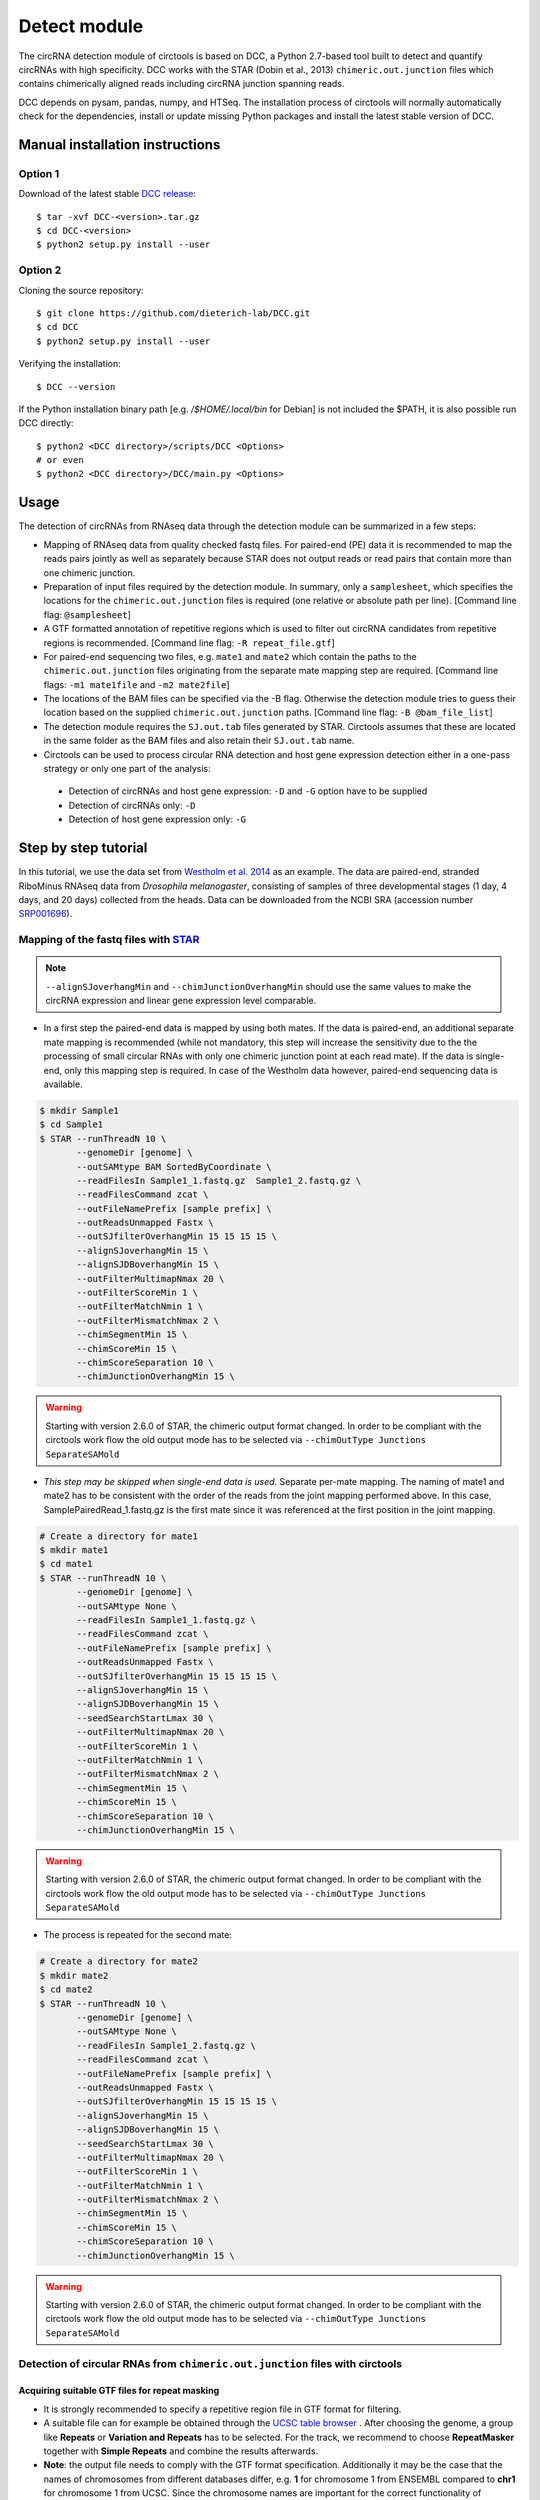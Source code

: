 Detect module
=========================================

The circRNA detection module of circtools is based on DCC, a Python 2.7-based tool built to detect and quantify circRNAs with high specificity. DCC works with the STAR (Dobin et al., 2013) ``chimeric.out.junction`` files which contains chimerically aligned reads including circRNA junction spanning reads.

DCC depends on pysam, pandas, numpy, and HTSeq. The installation process of circtools will normally automatically check for the dependencies, install or update missing Python packages and install the latest stable version of DCC.

Manual installation instructions
--------------------------------

Option 1
^^^^^^^^

Download of the latest stable `DCC release <https://github.com/dieterich-lab/DCC/releases>`_::

    $ tar -xvf DCC-<version>.tar.gz
    $ cd DCC-<version>
    $ python2 setup.py install --user

Option 2
^^^^^^^^

Cloning the source repository::

    $ git clone https://github.com/dieterich-lab/DCC.git
    $ cd DCC
    $ python2 setup.py install --user

Verifying the installation::

    $ DCC --version

If the Python installation binary path [e.g. `/$HOME/.local/bin` for Debian] is not included the $PATH, it is also possible run DCC directly::

    $ python2 <DCC directory>/scripts/DCC <Options>
    # or even
    $ python2 <DCC directory>/DCC/main.py <Options>

Usage
-----

The detection of circRNAs from RNAseq data through the detection module can be summarized in a few steps:

- Mapping of RNAseq data from quality checked fastq files. For paired-end (PE) data it is recommended to map the reads pairs jointly as well as separately because STAR does not output reads or read pairs that contain more than one chimeric junction.

- Preparation of input files required by the detection module. In summary, only a ``samplesheet``, which specifies the locations for the ``chimeric.out.junction`` files is required (one relative or absolute path per line). [Command line flag: ``@samplesheet``]

- A GTF formatted annotation of repetitive regions which is used to filter out circRNA candidates from repetitive regions is recommended. [Command line flag: ``-R repeat_file.gtf``]

- For paired-end sequencing two files, e.g. ``mate1`` and ``mate2`` which contain the paths to the ``chimeric.out.junction`` files originating from the separate mate mapping step are required. [Command line flags: ``-m1 mate1file`` and ``-m2 mate2file``]

- The locations of the BAM files can be specified via the -B flag. Otherwise the detection module tries to guess their location based on the supplied ``chimeric.out.junction`` paths. [Command line flag: ``-B @bam_file_list``]

- The detection module requires the ``SJ.out.tab`` files generated by STAR. Circtools assumes that these are located in the same folder as the BAM files and also retain their ``SJ.out.tab`` name.

- Circtools can be used to process circular RNA detection and host gene expression detection either in a one-pass strategy or only one part of the analysis:

 - Detection of circRNAs and host gene expression:  ``-D`` and ``-G`` option have to be supplied
 - Detection of circRNAs only: ``-D``
 - Detection of host gene expression only: ``-G``


Step by step tutorial
---------------------

In this tutorial, we use the data set from  `Westholm et al. 2014 <http://www.sciencedirect.com/science/article/pii/S2211124714009310>`_  as an example. The data are paired-end, stranded RiboMinus RNAseq data from *Drosophila melanogaster*, consisting of samples of three developmental stages (1 day, 4 days, and 20 days) collected from the heads. Data can be downloaded from the NCBI SRA (accession number `SRP001696 <http://www.ncbi.nlm.nih.gov/sra/?term=SRP001696>`_).


Mapping of the fastq files with `STAR <https://github.com/alexdobin/STAR>`_
^^^^^^^^^^^^^^^^^^^^^^^^^^^^^^^^^^^^^^^^^^^^^^^^^^^^^^^^^^^^^^^^^^^^^^^^^^^^

.. note:: ``--alignSJoverhangMin`` and ``--chimJunctionOverhangMin`` should use the same values to make the circRNA expression and linear gene expression level comparable.

* In a first step the paired-end data is mapped by using both mates. If the data is paired-end, an additional separate mate mapping is recommended (while not mandatory, this step will increase the sensitivity due to the the processing of small circular RNAs with only one chimeric junction point at each read mate). If the data is single-end, only this mapping step is required. In case of the Westholm data however, paired-end sequencing data is available.

.. code-block:: bash

  $ mkdir Sample1
  $ cd Sample1
  $ STAR --runThreadN 10 \
         --genomeDir [genome] \
         --outSAMtype BAM SortedByCoordinate \
         --readFilesIn Sample1_1.fastq.gz  Sample1_2.fastq.gz \
         --readFilesCommand zcat \
         --outFileNamePrefix [sample prefix] \
         --outReadsUnmapped Fastx \
         --outSJfilterOverhangMin 15 15 15 15 \
         --alignSJoverhangMin 15 \
         --alignSJDBoverhangMin 15 \
         --outFilterMultimapNmax 20 \
         --outFilterScoreMin 1 \
         --outFilterMatchNmin 1 \
         --outFilterMismatchNmax 2 \
         --chimSegmentMin 15 \
         --chimScoreMin 15 \
         --chimScoreSeparation 10 \
         --chimJunctionOverhangMin 15 \



.. warning:: Starting with version 2.6.0 of STAR, the chimeric output format changed. In order to be compliant with the circtools work flow the old output mode has to be selected via  ``--chimOutType Junctions SeparateSAMold``

* *This step may be skipped when single-end data is used.* Separate per-mate mapping. The naming of mate1 and mate2 has to be consistent with the order of the reads from the joint mapping performed above. In this case, SamplePairedRead_1.fastq.gz is the first mate since it was referenced at the first position in the joint mapping.

.. code-block:: bash

  # Create a directory for mate1
  $ mkdir mate1
  $ cd mate1
  $ STAR --runThreadN 10 \
         --genomeDir [genome] \
         --outSAMtype None \
         --readFilesIn Sample1_1.fastq.gz \
         --readFilesCommand zcat \
         --outFileNamePrefix [sample prefix] \
         --outReadsUnmapped Fastx \
         --outSJfilterOverhangMin 15 15 15 15 \
         --alignSJoverhangMin 15 \
         --alignSJDBoverhangMin 15 \
         --seedSearchStartLmax 30 \
         --outFilterMultimapNmax 20 \
         --outFilterScoreMin 1 \
         --outFilterMatchNmin 1 \
         --outFilterMismatchNmax 2 \
         --chimSegmentMin 15 \
         --chimScoreMin 15 \
         --chimScoreSeparation 10 \
         --chimJunctionOverhangMin 15 \

.. warning:: Starting with version 2.6.0 of STAR, the chimeric output format changed. In order to be compliant with the circtools work flow the old output mode has to be selected via  ``--chimOutType Junctions SeparateSAMold``

* The process is repeated for the second mate:

.. code-block:: bash

  # Create a directory for mate2
  $ mkdir mate2
  $ cd mate2
  $ STAR --runThreadN 10 \
         --genomeDir [genome] \
         --outSAMtype None \
         --readFilesIn Sample1_2.fastq.gz \
         --readFilesCommand zcat \
         --outFileNamePrefix [sample prefix] \
         --outReadsUnmapped Fastx \
         --outSJfilterOverhangMin 15 15 15 15 \
         --alignSJoverhangMin 15 \
         --alignSJDBoverhangMin 15 \
         --seedSearchStartLmax 30 \
         --outFilterMultimapNmax 20 \
         --outFilterScoreMin 1 \
         --outFilterMatchNmin 1 \
         --outFilterMismatchNmax 2 \
         --chimSegmentMin 15 \
         --chimScoreMin 15 \
         --chimScoreSeparation 10 \
         --chimJunctionOverhangMin 15 \

.. warning:: Starting with version 2.6.0 of STAR, the chimeric output format changed. In order to be compliant with the circtools work flow the old output mode has to be selected via  ``--chimOutType Junctions SeparateSAMold``

Detection of circular RNAs from ``chimeric.out.junction`` files with circtools
^^^^^^^^^^^^^^^^^^^^^^^^^^^^^^^^^^^^^^^^^^^^^^^^^^^^^^^^^^^^^^^^^^^^^^^^^^^^^^^

Acquiring suitable GTF files for repeat masking
~~~~~~~~~~~~~~~~~~~~~~~~~~~~~~~~~~~~~~~~~~~~~~~~

- It is strongly recommended to specify a repetitive region file in GTF format for filtering. 

- A suitable file can for example be obtained through the `UCSC table browser <http://genome.ucsc.edu/cgi-bin/hgTables>`_ . After choosing the genome, a group like **Repeats** or **Variation and Repeats** has to be selected. For the track, we recommend to choose **RepeatMasker** together with **Simple Repeats** and combine the results afterwards.

- **Note**: the output file needs to comply with the GTF format specification. Additionally it may be the case that the names of chromosomes from different databases differ, e.g. **1** for chromosome 1 from ENSEMBL compared to **chr1** for chromosome 1 from UCSC. Since the chromosome names are important for the correct functionality of circtools a sample command for converting the identifiers may be:

.. code-block:: bash

 # Example to convert UCSC identifiers to to ENSEMBL standard

 $ sed -i 's/^chr//g' your_repeat_file.gtf

Preparation of files containing the paths to required ``chimeric.out.junction`` files 
~~~~~~~~~~~~~~~~~~~~~~~~~~~~~~~~~~~~~~~~~~~~~~~~~~~~~~~~~~~~~~~~~~~~~~~~~~~~~~~~~~~~~~~

* ``samplesheet`` file, containing the paths to the jointly mapped ``chimeric.out.junction`` files

 .. code-block:: bash

  $ cat samplesheet
  /path/to/STAR/sample_1/joint_mapping/chimeric.out.junction
  /path/to/STAR/sample_2/joint_mapping/chimeric.out.junction
  /path/to/STAR/sample_3/joint_mapping/chimeric.out.junction


* ``mate1`` file, containing the paths to ``chimeric.out.junction`` files of the separately mapped first read of paired-end data 

 .. code-block:: bash

  $ cat mate2
  /path/to/STAR/sample_1_mate1/joint_mapping/chimeric.out.junction
  /path/to/STAR/sample_2_mate1/joint_mapping/chimeric.out.junction
  /path/to/STAR/sample_3_mate1/joint_mapping/chimeric.out.junction


* ``mate2`` file, containing the paths to ``chimeric.out.junction`` files of the separately mapped first read of paired-end data 

 .. code-block:: bash

  $ cat mate2
  /path/to/STAR/sample_1_mate2/joint_mapping/chimeric.out.junction
  /path/to/STAR/sample_2_mate2/joint_mapping/chimeric.out.junction
  /path/to/STAR/sample_3_mate2/joint_mapping/chimeric.out.junction

Pre-mapped ``chimeric.out.junction`` files from Westholm et al. data set are part of the DCC distribution

.. code-block:: bash

  $ <DCC directory>/DCC/data/samplesheet # jointly mapped chimeric.junction.out files
  $ <DCC directory>/DCC/data/mate1 # mate1 independently mapped chimeric.junction.out files
  $ <DCC directory>/DCC/data/mate1 # mate2 independently mapped chimeric.junction.out files


Runnning circtools circRNA detection
------------------------------------

After performing all preparation steps the detection module can now be started:

.. code-block:: bash

  # Run circtools detection to detect circRNAs, using Westholm data as example

  $ circtools detect @samplesheet \ # @ is generally used to specify a file name
        -mt1 @mate1 \ # mate1 file containing the mate1 independently mapped chimeric.junction.out files
        -mt2 @mate2 \ # mate2 file containing the mate1 independently mapped chimeric.junction.out files
        -D \ # run in circular RNA detection mode
        -R [Repeats].gtf \ # regions in this GTF file are masked from circular RNA detection
        -an [Annotation].gtf \ # annotation is used to assign gene names to known transcripts
        -Pi \ # run in paired independent mode, i.e. use -mt1 and -mt2
        -F \ # filter the circular RNA candidate regions
        -M \ # filter out candidates from mitochondrial chromosomes
        -Nr 5 6 \ minimum count in one replicate [1] and number of replicates the candidate has to be detected in [2]
        -fg \ # candidates are not allowed to span more than one gene
        -G \ # also run host gene expression 
        -A [Reference].fa \ # name of the fasta genome reference file; must be indexed, i.e. a .fai file must be present

  # For single end, non-stranded data:
  $ circtools detect @samplesheet -D -R [Repeats].gtf -an [Annotation].gtf -F -M -Nr 5 6 -fg -G -A [Reference].fa

  $ circtools detect @samplesheet -mt1 @mate1 -mt2 @mate2 -D -S -R [Repeats].gtf -an [Annotation].gtf -Pi -F -M -Nr 5 6 -fg

  # For details on the parameters please refer to the help page of the detection module:
  $ circtools detect -h


.. note:: By default, circtools assumes that the data is stranded. For non-stranded data the ``-N`` flag should be used

.. note:: Although not mandatory, we strongly recommend to the ``-F`` filtering step  


Output files
------------

The output of circtools detect consists of the following four files: CircRNACount, CircCoordinates, LinearCount and CircSkipJunctions.

* **CircRNACount:** a table containing read counts for circRNAs detected. First three columns are chr, circRNA start, circRNA end. From fourth column on are the circRNA read counts, one sample per column, shown in the order given in your samplesheet.

* **CircCoordinates:** circular RNA annotations in BED format. The columns are chr, start, end, genename, junctiontype (based on STAR; 0: non-canonical; 1: GT/AG, 2: CT/AC, 3: GC/AG, 4: CT/GC, 5: AT/AC, 6: GT/AT), strand, circRNA region (startregion-endregion), overall regions (the genomic features circRNA coordinates interval covers).

* **LinearCount:** host gene expression count table, same setup with CircRNACount file.

* **CircSkipJunctions:** circSkip junctions. The first three columns are the same as in LinearCount/CircRNACount, the following columns represent the circSkip junctions found for each sample. circSkip junctions are given as chr:start-end:count, e.g. chr1:1787-6949:10. It is possible that for one circRNA multiple circSkip junctions are found due to the fact the the circular RNA may arise from different isoforms. In this case, multiple circSkip junctions are delimited with semicolon. A 0 implies that no circSkip junctions have been found for this circRNA.

Feedback
--------

* In case of any problems or feature requests please do not hesitate to open an issue on GitHub: `Create an issue <https://github.com/dieterich-lab/DCC/issues/new>`_
* Please make sure to run circtools detect with the ``-k`` flag when reporting an error to keep temporary files important for debugging purposes
* Please also always paste or include the log file
